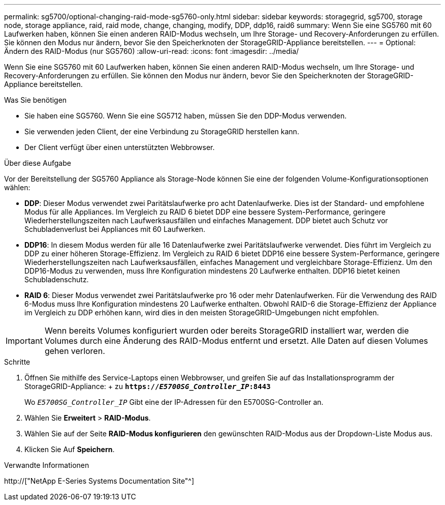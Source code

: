 ---
permalink: sg5700/optional-changing-raid-mode-sg5760-only.html 
sidebar: sidebar 
keywords: storagegrid, sg5700, storage node, storage appliance, raid, raid mode, change, changing, modify, DDP, ddp16, raid6 
summary: Wenn Sie eine SG5760 mit 60 Laufwerken haben, können Sie einen anderen RAID-Modus wechseln, um Ihre Storage- und Recovery-Anforderungen zu erfüllen. Sie können den Modus nur ändern, bevor Sie den Speicherknoten der StorageGRID-Appliance bereitstellen. 
---
= Optional: Ändern des RAID-Modus (nur SG5760)
:allow-uri-read: 
:icons: font
:imagesdir: ../media/


[role="lead"]
Wenn Sie eine SG5760 mit 60 Laufwerken haben, können Sie einen anderen RAID-Modus wechseln, um Ihre Storage- und Recovery-Anforderungen zu erfüllen. Sie können den Modus nur ändern, bevor Sie den Speicherknoten der StorageGRID-Appliance bereitstellen.

.Was Sie benötigen
* Sie haben eine SG5760. Wenn Sie eine SG5712 haben, müssen Sie den DDP-Modus verwenden.
* Sie verwenden jeden Client, der eine Verbindung zu StorageGRID herstellen kann.
* Der Client verfügt über einen unterstützten Webbrowser.


.Über diese Aufgabe
Vor der Bereitstellung der SG5760 Appliance als Storage-Node können Sie eine der folgenden Volume-Konfigurationsoptionen wählen:

* *DDP*: Dieser Modus verwendet zwei Paritätslaufwerke pro acht Datenlaufwerke. Dies ist der Standard- und empfohlene Modus für alle Appliances. Im Vergleich zu RAID 6 bietet DDP eine bessere System-Performance, geringere Wiederherstellungszeiten nach Laufwerksausfällen und einfaches Management. DDP bietet auch Schutz vor Schubladenverlust bei Appliances mit 60 Laufwerken.
* *DDP16*: In diesem Modus werden für alle 16 Datenlaufwerke zwei Paritätslaufwerke verwendet. Dies führt im Vergleich zu DDP zu einer höheren Storage-Effizienz. Im Vergleich zu RAID 6 bietet DDP16 eine bessere System-Performance, geringere Wiederherstellungszeiten nach Laufwerksausfällen, einfaches Management und vergleichbare Storage-Effizienz. Um den DDP16-Modus zu verwenden, muss Ihre Konfiguration mindestens 20 Laufwerke enthalten. DDP16 bietet keinen Schubladenschutz.
* *RAID 6*: Dieser Modus verwendet zwei Paritätslaufwerke pro 16 oder mehr Datenlaufwerken. Für die Verwendung des RAID 6-Modus muss Ihre Konfiguration mindestens 20 Laufwerke enthalten. Obwohl RAID-6 die Storage-Effizienz der Appliance im Vergleich zu DDP erhöhen kann, wird dies in den meisten StorageGRID-Umgebungen nicht empfohlen.



IMPORTANT: Wenn bereits Volumes konfiguriert wurden oder bereits StorageGRID installiert war, werden die Volumes durch eine Änderung des RAID-Modus entfernt und ersetzt. Alle Daten auf diesen Volumes gehen verloren.

.Schritte
. Öffnen Sie mithilfe des Service-Laptops einen Webbrowser, und greifen Sie auf das Installationsprogramm der StorageGRID-Appliance: + zu
`*https://_E5700SG_Controller_IP_:8443*`
+
Wo `_E5700SG_Controller_IP_` Gibt eine der IP-Adressen für den E5700SG-Controller an.

. Wählen Sie *Erweitert* > *RAID-Modus*.
. Wählen Sie auf der Seite *RAID-Modus konfigurieren* den gewünschten RAID-Modus aus der Dropdown-Liste Modus aus.
. Klicken Sie Auf *Speichern*.


.Verwandte Informationen
http://["NetApp E-Series Systems Documentation Site"^]
